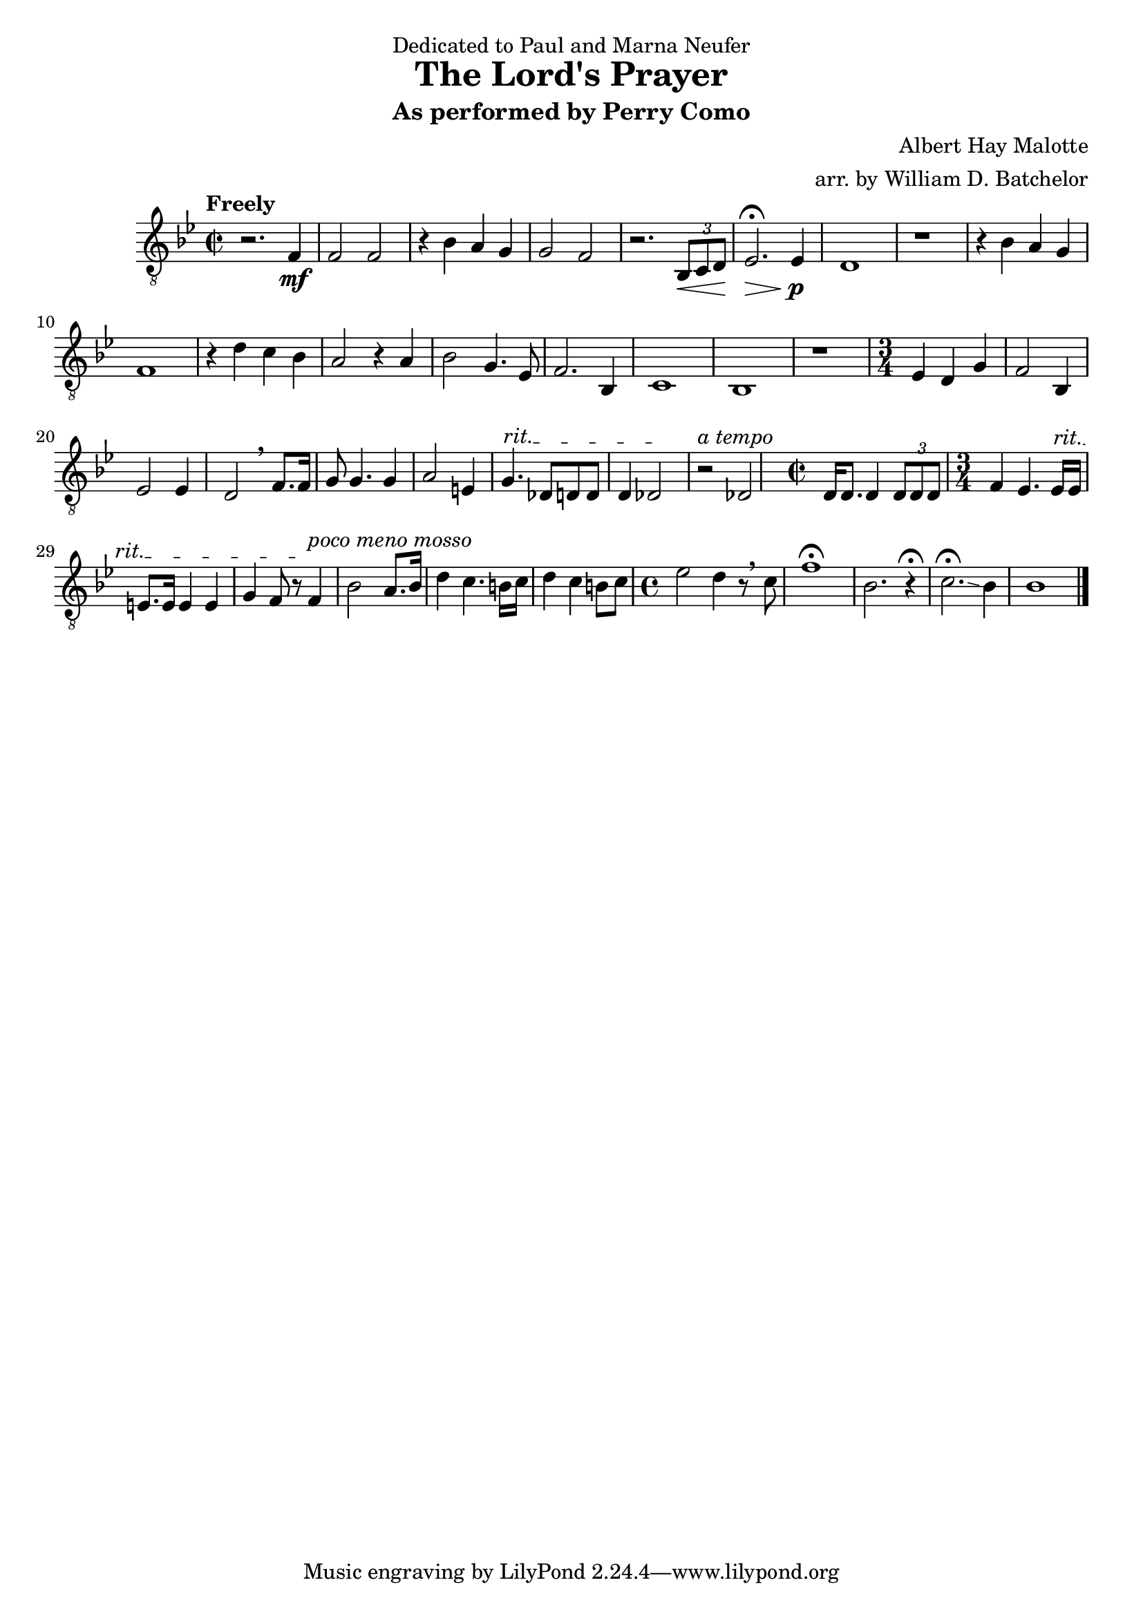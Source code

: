 \version "2.16.0"


\header{
  dedication = "Dedicated to Paul and Marna Neufer"
  title = "The Lord's Prayer"
  subtitle = "As performed by Perry Como"
  arranger = "arr. by William D. Batchelor"
  composer = "Albert Hay Malotte"

}

<<
\relative c' {
\clef "treble_8"
\key bes \major
\time 2/2
\tempo "Freely"
r2. f,4 \mf | f2 f | r4 bes4 a g | g2 f2 | r2. \tuplet 3/2 {bes,8\< c d} | ees2. \fermata \> ees4 
\! \p | d1  | r1 |
r4 bes' a g | f1 | r4 d' c bes | a2 r4 a | bes2 g4. ees8 | f2. bes,4 | c1 | bes |
r1 | \time 3/4 ees4 d g | f2 bes,4 | ees2 ees4 | d2 \breathe f8. f16 | g8 g4. g4 | a2 e4 | \override TextSpanner.bound-details.left.text = "rit." g4.\startTextSpan des8 d
d | d4 des2 \stopTextSpan | r2^\markup {\italic "a tempo"} des | \time 2/2 d16 d8. d4 \tuplet 3/2 {d8 d d} | \time 3/4 f4 ees4. \override TextSpanner.bound-details.left.text = "rit." ees16 \startTextSpan ees | e8. e16 e4 e4 | g f8 r \stopTextSpan f4^\markup {\italic "poco meno mosso"} 
| bes2 a8. bes16 | d4 c4. b16 c | d4 c b8 c | \time 4/4 ees2 d4 r8 \breathe c | f1\fermata | bes,2. r4\fermata | c2. \fermata \glissando bes4 |
bes1 | \bar "|."


}



\addlyrics {
%{Our Father which art in heaven. Hallowed be thy name. Thy kingdom come, thy will be done on earth as it is in heaven. Give us this day our daily bread and forgive us our debts as we forgive our debtors. And lead us not into temptation but deliver us from evil. For thine is the kingdom and the power and the glory forever. Amen.%}

}
>>
